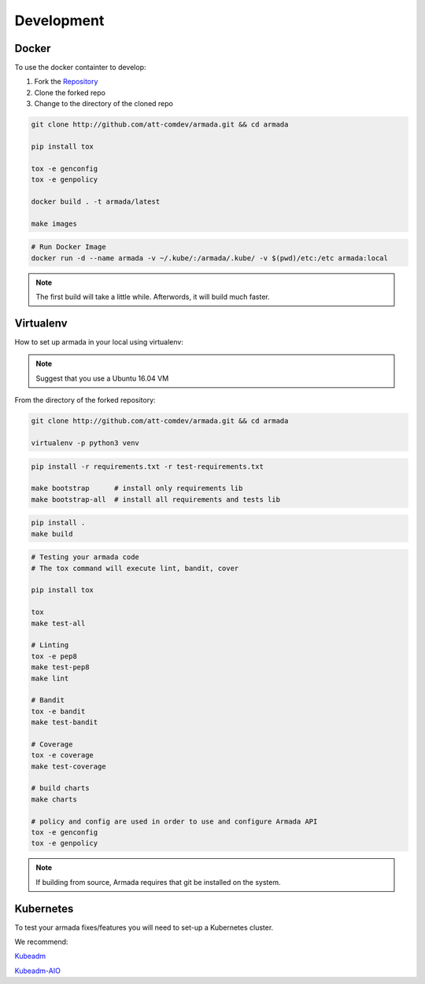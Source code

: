 ***********
Development
***********

Docker
######

To use the docker containter to develop:

1. Fork the `Repository <http://github.com/att-comdev/armada>`_
2. Clone the forked repo
3. Change to the directory of the cloned repo

.. code-block:: bash

    git clone http://github.com/att-comdev/armada.git && cd armada

    pip install tox

    tox -e genconfig
    tox -e genpolicy

    docker build . -t armada/latest

    make images


.. code-block:: bash

    # Run Docker Image
    docker run -d --name armada -v ~/.kube/:/armada/.kube/ -v $(pwd)/etc:/etc armada:local


.. note::

    The first build will take a little while. Afterwords, it will build much
    faster.

Virtualenv
##########

How to set up armada in your local using virtualenv:

.. note::

    Suggest that you use a Ubuntu 16.04 VM

From the directory of the forked repository:

.. code-block:: bash


    git clone http://github.com/att-comdev/armada.git && cd armada

    virtualenv -p python3 venv

.. code-block:: bash

    pip install -r requirements.txt -r test-requirements.txt

    make bootstrap      # install only requirements lib
    make bootstrap-all  # install all requirements and tests lib


.. code-block:: bash

    pip install .
    make build


.. code-block:: bash

    # Testing your armada code
    # The tox command will execute lint, bandit, cover

    pip install tox

    tox
    make test-all

    # Linting
    tox -e pep8
    make test-pep8
    make lint

    # Bandit
    tox -e bandit
    make test-bandit

    # Coverage
    tox -e coverage
    make test-coverage

    # build charts
    make charts

    # policy and config are used in order to use and configure Armada API
    tox -e genconfig
    tox -e genpolicy


.. note::

    If building from source, Armada requires that git be installed on
    the system.

Kubernetes
##########

To test your armada fixes/features you will need to set-up a Kubernetes cluster.

We recommend:

`Kubeadm <https://kubernetes.io/docs/setup/independent/create-cluster-kubeadm/>`_

`Kubeadm-AIO <https://github.com/openstack/openstack-helm/blob/master/doc/
source/install/developer/all-in-one.rst>`_
